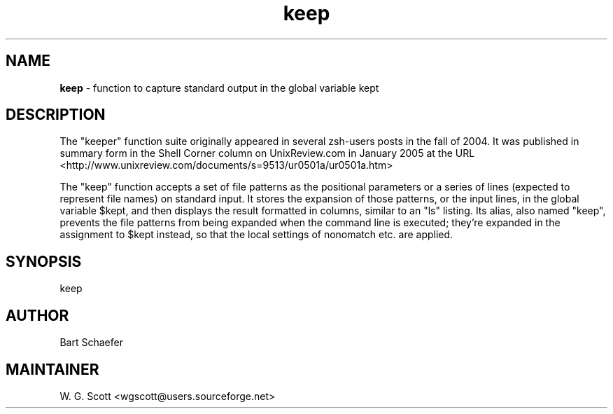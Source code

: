 .TH keep 7 "August 5, 2005" "Mac OS X" "Mac OS X Darwin ZSH customization" 
.SH NAME
.B keep
\- function to capture standard output in the global variable kept

.SH DESCRIPTION

The "keeper" function suite originally appeared in several zsh-users
posts in the fall of 2004.  It was published in summary form in the
Shell Corner column on UnixReview.com in January 2005 at the URL
<http://www.unixreview.com/documents/s=9513/ur0501a/ur0501a.htm>

The "keep" function accepts a set of file patterns as the positional
parameters or a series of lines (expected to represent file names) on
standard input.  It stores the expansion of those patterns, or the input
lines, in the global variable $kept, and then displays the result
formatted in columns, similar to an "ls" listing.  Its alias, also named
"keep", prevents the file patterns from being expanded when the command
line is executed; they're expanded in the assignment to $kept instead,
so that the local settings of nonomatch etc. are applied.   


.SH SYNOPSIS
keep

.SH AUTHOR
Bart Schaefer

.SH MAINTAINER
W. G. Scott <wgscott@users.sourceforge.net> 
